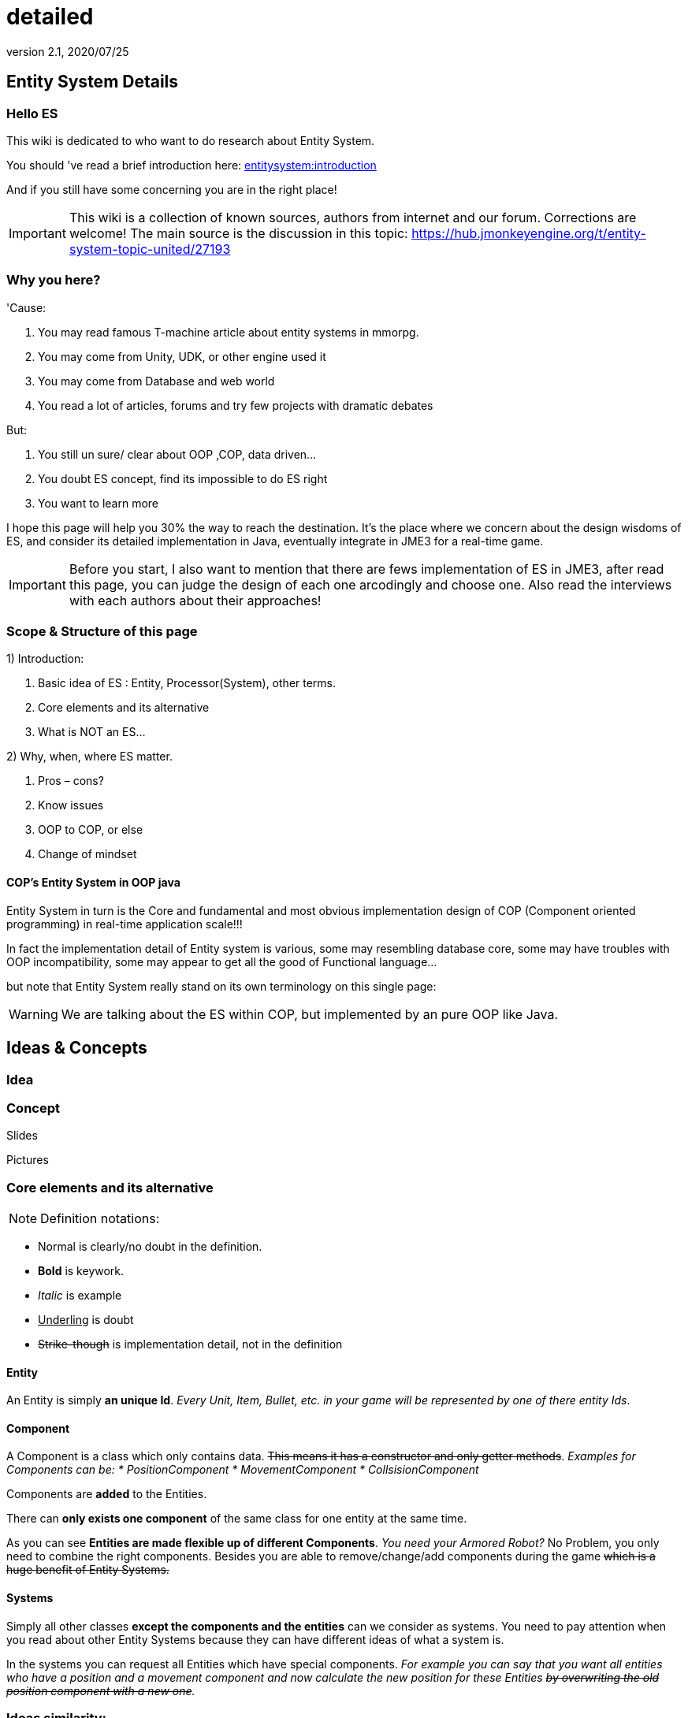 = detailed
:revnumber: 2.1
:revdate: 2020/07/25



== Entity System Details


=== Hello ES

This wiki is dedicated to who want to do research about Entity System.

You should 've read a brief introduction here: xref:es/entitysystem/introduction.adoc[entitysystem:introduction]

And if you still have some concerning you are in the right place!


[IMPORTANT]
====
This wiki is a collection of known sources, authors from internet and our forum. Corrections are welcome! The main source is the discussion in this topic: link:https://hub.jmonkeyengine.org/t/entity-system-topic-united/27193[https://hub.jmonkeyengine.org/t/entity-system-topic-united/27193]
====



=== Why you here?

'Cause:

.  You may read famous T-machine article about entity systems in mmorpg.
.  You may come from Unity, UDK, or other engine used it
.  You may come from Database and web world
.  You read a lot of articles, forums and try few projects with dramatic debates

But:

.  You still un sure/ clear about OOP ,COP, data driven…
.  You doubt ES concept, find its impossible to do ES right
.  You want to learn more

I hope this page will help you 30% the way to reach the destination. It's the place where we concern about the design wisdoms of ES, and consider its detailed implementation in Java, eventually integrate in JME3 for a real-time game.


[IMPORTANT]
====
Before you start, I also want to mention that there are fews implementation of ES in JME3, after read this page, you can judge the design of each one arcodingly and choose one. Also read the interviews with each authors about their approaches!
====



=== Scope & Structure of this page

1) Introduction:

.  Basic idea of ES : Entity, Processor(System), other terms.
.  Core elements and its alternative
.  What is NOT an ES…

2) Why, when, where ES matter.

.  Pros – cons?
.  Know issues
.  OOP to COP, or else
.  Change of mindset


==== COP’s Entity System in OOP java

Entity System in turn is the Core and fundamental and most obvious implementation design of COP (Component oriented programming) in real-time application scale!!!

In fact the implementation detail of Entity system is various, some may resembling database core, some may have troubles with OOP incompatibility, some may appear to get all the good of Functional language…

but note that Entity System really stand on its own terminology on this single page:

[WARNING]
====
We are talking about the ES within COP, but implemented by an pure OOP like Java.

====



== Ideas & Concepts


=== Idea


=== Concept

Slides

Pictures


=== Core elements and its alternative

NOTE: Definition notations:

*  Normal is clearly/no doubt in the definition.
*  *Bold* is keywork.
*  _Italic_ is example
*  +++<u>Underling</u>+++ is doubt
*  +++<strike>Strike-though</strike>+++ is implementation detail, not in the definition


==== Entity

An Entity is simply *an unique Id*. _Every Unit, Item, Bullet, etc. in your game will be represented by one of there entity Ids_.


==== Component

A Component is a class which only contains data. +++<strike>This means it has a constructor and only getter methods</strike>+++.
_Examples for Components can be:
  * PositionComponent
  * MovementComponent
  * CollsisionComponent_

Components are *added* to the Entities.

There can *only exists one component* of the same class for one entity at the same time.

As you can see *Entities are made flexible up of different Components*. _You need your Armored Robot?_ No Problem, you only need to combine the right components. Besides you are able to remove/change/add components during the game +++<strike>which is a huge benefit of Entity Systems.</strike>+++


==== Systems

Simply all other classes *except the components and the entities* can we consider as systems. You need to pay attention when you read about other Entity Systems because they can have different ideas of what a system is.

In the systems you can request all Entities which have special components.
_For example you can say that you want all entities who have a position and a movement component and now calculate the new position for these Entities +++<strike>by overwriting the old position component with a new one</strike>+++._


=== Ideas similarity:

from Component oriented architecture:

.  Decoupling
.  Reusable
.  Primitive Unit

from Data driven architecture:

.  Data who decide

from Data oriented architecture:

.  Everything is data
.  Repository existence
.  Homogeneous data
.  Regular workload
.  Simple dataflow

Short explanation

.  Decoupling : each piece can work together without aware of each other.
.  Resuable : can be easily bring to use again somewhere else
.  Primitive unit : each piece from a simplest form which contain, fullfil it self.
.  Data who decide: data decide each and every result, activities of the software
.  Everything is Data: all piece in the software system is Data
.  Repository existence: exist a place to keep all the data, the one door to reach them
.  Homogeneous data : data is treat the same
.  Regular workload : software that run at regular rate, kind of ballance trade off between performance and complexity
.  Simple dataflow: the flow of the data is easy to watch, inspect, start stop, manipulate. As the root reason for regular workload!

```
Ideas similarities here actually is resulted from with decades of history of revolving of the paradigm. That's why you will see the same concepts of Entity system appear every where from a database to a repository. Of course because it have the same root.Check Pros and Cons chapter for full, detailed idea and design goals and successes.
```


== Terms


[IMPORTANT]
====
Here is some terms will be mentioned below but ussually have misunderstaned or misplaced because of their confusioness. Try to do another research to make sure you understand clearly all the terms first!
====


*  Object Oriented Programming
*  Data Oriented Programming
*  Component Oriented Programming
*  Data driven programming
*  Data driven solution (architecture)

Here is a short one to help you get start quickly : xref:es/entitysystem/terms.adoc[terms]


== What is NOT an ES ?

From more 'open' perspective the core elements can be viewed as, but remember the name as a noun can be mislead:
_This resulted as a dicussion of @pspeed and toolforger, eventually is form a skeptical question, it's really interesting by how we all see this problem confused at first!!_

```
  Entity -> ID. It just binds the components together, in the sense that there is one function that creates a bunch of components with the same ID, and one function to destroy all components for an ID. An entity is the set of objects that have the same ID, entities don’t exist as coherent objects inside the code.

  Component -> Facet. A position is a facet of an entity, as its velocity, its health, its armor, its whatever. If entities were Java objects, facets would be groups of interrelated properties.

  System -> Processor. A function that operates on a slice of components.
```
This often result in mislead skepticism about the design. So get back to read it carefully one more time and some gotchas and practical wisdom below.


== Gotchas & Practical wisdoms


[TIP]
====
This area contain some best gotchas and practical wisdom when working with ES. I change this to upper position in the page be cause I think practical works save us more than theories. This page can be called a "`Design`" course after all without this section!!!
====



=== System ~ Processor?

```
  In a pure ES, this is not a thing, really. Some implementations force this on you because they couldn’t think how to do the ES job efficiently… but it’s still not a thing. All of your code that isn’t an ES is a "`system`", technically.
```

System = everything that isn’t an Entity or a Component but uses Entities and Components.


=== Entity ~ GameObject?

Entity should just be interpreted as a bunch of its Component. GameObject or anything else represented by an Entity is by accident. So no force to represent "`all-every`" gameobject as Entity; and no force that "`all-every`" Entity is gameobject.


=== Has ~ Is?

From software designer POV, Relationship in COP is a sensitive topic; by nature, Component is against (or overide) Relation.

The deception ‘Has’ relationship between Entity and its Component actually represent everything in various meaning from the literature ‘Is’ , or literature ‘Has’.. to ‘related to’. BUT keep in mind, this is blury and its almost always implemented as indirect acess, not like a property in an object but envolve processing-lookup under the curtain! So you may find this difficult to extract and detect these different from your tranditional OOP software design!


=== Some insights

This is the place to share the "`real`" world difficuties when working with ES, here in JME3 or in other engines. In Practical wisdoms will raise some known solutions for them. This section may revive some part of the Cons or known issues sections but practically.


=== Practical wisdoms


== ES done right

Because this topic is so debatable, there is no solid candidate for ES done right now in my POV, but Zay-ES and Artemis are closest one, Zay-ES a little bit better as its the later born.


=== Why debatable [Short]?

Because apply to each game, the scenarios and usecases are vary difference. Situation changes, a design which should be right can be a failure!  You may see the point.

This topic start flame in almost every dicussions I've come through, someone should be like OOP versus COP, ES is not for all,..etc. At first, the debate should focus into a specific scope, specific genre. Here (this page) we still arrange the statements like general scope. But later in the interviews you can see some "`real`" applications and implementations.


==== Should be?

Theoricaly an Java ES done right should be:

.  Pure data : very debatable
..  – Mutable : as bean with setter and getter
..  – Immutate : as bean with getter, should be replace if changed.

.  Multi-threading, concurency enable : very debatable
..  – As my experience, pure data or not is not clear contract to multi-threading success. Consider other things happen outside of ES scope, so it not an solid waranty that those component will not be touched by any other thread.
..  – Also if there is a contract that no other thread touching those data, in Java style via synchonization or other paradigm like actor… multi-threading also consider success but just more complicated!

.  Communication: very debatable
..  – Event messaging enable
..  – No event or messaging : update beat, no need of inter-com or events. How can we do network messaging?

.  Is database (and other kind of persistent) friendly
..  – Save to XML?
..  – Send over network?
..  – Change sets are resembling Databse concept, what about tranactions?

.  Is enterprise friendly (expanable/ extensible/ modulizable)
..  – Spring, as lazy loaded, injected?

.  Script possibilities
..  – Can be script, non trivial work in pure data!
..  – Can be use with other JVM language than java like groovy, or scala, jython?

.  Restrictions and limitation
..  – No dynamic Java object methods in Component ? What about Entities and Systems ( Processors)
..  – An overal way to manage and config Systems, freely chose? How to hook to its routine?

.  Depedencies
..  – The separation of components are clear, as no dependencies at all. Hard cored, scripted or injected will break the overal contract!
..  – The separation of Entities. What about depedencies of entities? Ex: parent/ child relationship in JME spatial. How the framework handle that?
..  – The separation of Systems. Ex: any contract about that?


Detailed explaination : xref:es/entitysystem/points.adoc[points]


== Design


[IMPORTANT]
====
In Design phase, even don't know any of implementation detail, we judge upon the design concepts and its Infrastructure!!!. Detailed implementation judge will be considered later!
====


[IMPORTANT]
====
This is a short checklist that help you open your mind before going to design an ES. It's short and trusted; the Pos and cons section needed previewing and under heavy concerning!
====



=== Why, when, where ES matter.


==== Why?

.  BLOB aka The fall of inheritance: Complex type can not be represent as class in java OOP!
.  Tired of OOP. Compose over old-skool programming . Like artists.
.  Reusable via prefab (well, this is very debatable as compare OOP!!)
.  …


==== When?

.  Trade off between complexity and performance is carefully considered.
.  Input and output are well setup. Assets are all in good format, output are well defined, workflow and routines are fixed. Seen in commercial 3D game engine.


==== Where?

.  Mainly to handles/ manage your data and entities.
.  Usually in MMO where BLOB happen.
.  Batch/ cache processing enviroment, device. GPU, others.


=== Why not?

.  It’s easy to get it wrong as you often come from OOP world (of course, because you are Java developer).
.  Can result in done wrong too much time, that un affordable!!
.  It’s *not* an certainly proved technology (that why we here)
.  Its have bad issues
.  Only suite for cases (not every)
.  No good IDE, +++<abbr title="Graphical User Interface">GUI</abbr>+++ support in Java or JME3 world currently


==== When not?

.  Limited time and first try! ( can be good if in limited time but ES is production mode ready)
.  Small game, simple gameplay …


=== Pros – cons?

Here, I listed the pros – cons of the COP and Pure data ES.

[WARNING]
====
needed previewing and under heavy concerning!
====



[IMPORTANT]
====
You can see I try as the one who repeat sentences that speak out by others in various sources as a short manner! So this list and information need clarification of correction afterward!
====



=== Pros:

.  No BLOB anti-pattern, no deep inheritance consider bad effects

Read: link:http://gamearchitect.net/Articles/GameObjects1.html[http://gamearchitect.net/Articles/GameObjects1.html]

A lot of good things come if done "`right`"!

.  Simple, intuitive
.  Communication made simple
.  What you see is what you have → composing
.  Reusable with prefab
.  Batch / Concurent processing/caching as in modern CPU, GPU
.  … ten more

//link:http://piemaster.net/2011/07/entity-component-primer/[http://piemaster.net/2011/07/entity-component-primer/]


=== Cons:


[IMPORTANT]
====
'Problem' here means the 'problem' to solve not a bad situation!
====


.  No OOP: COP Done "`right`" means forget about almost all OOP things: Pure data, Class become Type, no inheritance, encapsulation…etc , no best of both world!
.  Spliting dilemma: Same with OOP Classify problem: How to split, how to change the data when you change the splits?
. Duplicated component: Same root as confusion in component spliting but, this problem about how can we made a more than one component of a kind per object entity… Ex: Car with 4 wheels, the component will be a 1stWheel, 2ndWheel, or a single list of WheelComponent… ?
.  Data resampling problem in game, data such as textures, text, 3d models everything … should be crafted: made, converted again to suite with existing data model – that’s the component in the ES.
.  Mindset change problem: One will have to re-code a fews time to implement an ES, in initial, half ass and full level.
.  Flat table problem: Because ES is a big table by nature, with component set is a row. It’s as efficient even less than a big table, which form the flat table problem as seen in many indexed base database. Tree, Graph and other data structure will almost immediately break the ES contract!!
.  Observation problem: As update beat over listening method, ES restrict the observation methods a lot.
.  Sercurity problem : No encapsulation, kind of no private POJO mean no java power in protecting data, a lot of security holes! ES implementations and COP forget all about sercurity danger as Component contracted to be processed by Processor but not hiding its content.
.  Scale : In theory, ES should scale well..!!! But read this carefully or mislead it, enterprise system need much more than just a way to orginize your data!!!

////
[TIP]
====
Because a lot of people find interests about the down side of ES, I've listed them carefully here xref:jme3/contributions/entitysystem/detailed/cons.adoc[cons]. After knowing the acceptable solutions from the authors, I will remove or marked the solved problem! [Peace! :p]
====
////

=== ES consider good design in real-time app?


[WARNING]
====
Of course, ES has its mising features!!!!
====


But for some reason its design ‘s consider good for real=time application like a "`common`" video Game, or "`common`" simmulation; especially common in MMO world.

Here is a short of ‘why’ answers from a software architecture designer view, explain based on its borrowed ideas: [This is very different from various source you've read, because it's not embeded any implementation details!!!]

.  Decoupling : each piece can work together without aware of each other.
.  Resuable : can be easily bring to use again somewhere else.
.  Composable : each piece can work together

have fundamental relationship with decoupling.

.  Primitive unit : each piece from a simplest form which contain, fullfil it self.

have fundamental relationship with decoupling.

(*) These lead to advantages in development:

.  do it in one place only when doing implementation (coding, configs…), .
.  intuitive and ease of development jobs (compose entity with component drag and drop)
.  distributed jobs, assets
.  reuse data, code which in existed component
.  unit test
.  [more]

——————————————————————————————

.  Data who decide: data decide each and every result, activities of the software
.  Everything is Data: all piece in the software system is Data
.  Repository existence: exist a place to keep all the data, the one door to reach them

(*) These open the world of complex gameplay and distributed persistent like seen in MMO. A single data change can result in change in the gameplay; a
——————————————————————————————

.  Homogeneous data : data is treat the same
.  Regular workload : software that run at regular rate, kind of ballance trade off between performance and complexity
.  Simple dataflow: the flow of the data is easy to watch, inspect, start stop, manipulate. As the root reason for regular workload!

(*) These lead to a lot of simple but efficient algorithm to get high performance in runtime for a software such like a "`common`" video game, which run in console, GPU, CPU which envolve and share the same model with cache and batch intructions, an a certain hearbeat…Notice the bottleneck of CPU-GPU and between different processing unit, platform is the most headache of Game designer for decade is ease with the regular workload; let the game run smoothly and stable, result into nice visual representation..


=== ES consider bad design in …?

From @pspeed:

```
  It is a bad design choice where:
  - there aren’t many entities and/or the behavior is so clearly defined that you’d just implement it one or two classes. Thing card games, a lot of puzzle games, etc..
  - the game is so simple that it’s just implemented as JME controls and a few app states. You could use an ES here but it would be wasted.
  - the game logic cuts across all objects nearly all the time. (I think of card games and puzzle games again.) This usually implies that there are few entities, though.
  - the team doing the work will have trouble understanding an ES. To me this is a huge one. Sometimes our choice of technologies is not dictated by what might be technically best… but what is technically best for the skills of the team. For example, if your artist only knows Sketchup then Blender is probably not the right tool even if it is superior in many ways.
```


=== Known issues:

Even if done right, the ES also have it underlying issues which noticed by its authors, (that means annoying things)!

*Why this section havs things from the Cons section but consider differrently?*

```
In Cons section descible problem should be concerned, likely to be done wrong, or the limit of the design they can be solve in implementations or not is not important!
```

```
Known issue is the problem persist in even the well designed; or persist due to the underlying infrastructure, application, programming language, etc!!
```


==== Communication:

Happen in non pure data solution, when Components don’t function independently of each other. Some means of communication is necessary
• Two approaches (both viable):

```
– Direct communication using dynamic cast and function calls
– Indirect communication using message passing
```

In pure data solution, by not query or just loop through interested component at one update cycle, the Processor eases out the need of other communication, but in complex scenario, such as combine with outter event handling such as Network, where message passing is nature, the problem still persist!

//as decribled in reference [6]
//Read: link:http://acmantwerp.acm.org/wp-content/uploads/2010/10/componentbasedprogramming.pdf[http://acmantwerp.acm.org/wp-content/uploads/2010/10/componentbasedprogramming.pdf]


==== Script

The "`script problem`" happen by the same reason with the "`communication problem`" mixed with "`pure`" data or "`not`" problem. When an component is hard to inspect, its outter relationship hard to define and its property is rejected to change, how can you script it?

Read: link:http://blog.gemserk.com/2011/11/13/scripting-with-artemis/[http://blog.gemserk.com/2011/11/13/scripting-with-artemis/]

Nearly one end up back to half ass solution, not a pure data ES if their really need scripting in.
———————————————————–


==== Arbitrary Routine and Query

link:https://hub.jmonkeyengine.org/t/in-range-detection-with-lots-of-entities/26910[https://hub.jmonkeyengine.org/t/in-range-detection-with-lots-of-entities/26910]


== Implementation Approaches


== OOP to COP . or else?

+++<u>@atomix POV:</u>+++

As said, as a long term java developer and also an artist. I can not see a strong, confident reason why we should switch over to COP at the moment.

BLOB is not a problem with a carefully designed software, same as hard as split your components… Deep inheritance even multi inheritance problem can not be reached in an indie project, and even it reached, maintain it always easier than redesign a 3D model to change the export pipeline!!!

Also the tangled wires between inheritance form the nature of programming and matter in the universal. :p

*BUT* They have IDE support, profiler, proved technologies, lot more… We talking about a no IDE support paradigm with plain text editor, table and some black magic, tell me more about the company will approve your plan?

Some alternate solution may solve almost your design goal when you likely to use an ES:

.  Smart bean framework : try Spring, EJB. For Enterprise, if you've known EJB and Spring, you will not bet in home grown ES, dont you?
.  Actor framework: try AKKA
.  If you see java as a failure, try Scala’s trail …


[WARNING]
====
So, my last advice is: If you are not doing MMO *Take a look in other alternative technologies.* !!!!
====


//.  Take a look at reference [7] and link:http://lambdor.net/?p=171[http://lambdor.net/?p=171] , the guy suggest you to switch to Functional reactive programming :p
.  Try Scala and AKKA and read more about concurrency , don't use flat table!!!


== Change of mindset


[IMPORTANT]
====
I think this should be in another page or even in a book! :p
====

This chapter dedicated to people still who really want to *switch to this new paradigm* after all the warning and awarenesses.
So this chapter will mainly answer the BIG question:

*What should be change to adapt to this new paradigm?*


=== What will we face


=== What should be change


=== OOP Object Modeling vs COP Object Modeling


=== Team management


== Java Entity System projects

Some open source Entity System implementation projects:


=== Artemis: General

GoogleCode: link:https://code.google.com/archive/p/artemis-framework/[https://code.google.com/archive/p/artemis-framework/]

Website: link:http://gamadu.com/artemis/index.html[http://gamadu.com/artemis/index.html]

Wiki: link:http://entity-systems.wikidot.com/artemis-entity-system-framework[http://entity-systems.wikidot.com/artemis-entity-system-framework]

////
[IMPORTANT]
====
Review: HERE! xref:jme3/contributions/entitysystem/interviews/artemis.adoc[artemis] because I can not contact with author of Artemis at the moment so I will have a short review of it with some of my experience working on it and base on its source code!
====
////


==== Spartan: [used for Slick. abandoned]

GoogleCode: link:https://code.google.com/archive/p/spartanframework/[https://code.google.com/archive/p/spartanframework/]


=== JME integrated


==== Zay-ES : @pspeed

Post: link:https://hub.jmonkeyengine.org/t/my-es-in-contrib-zay-es/25702[https://hub.jmonkeyengine.org/t/my-es-in-contrib-zay-es/25702]

Forum : link:https://hub.jmonkeyengine.org/c/user-code-projects/zay-es[https://hub.jmonkeyengine.org/c/user-code-projects/zay-es]

Wiki: xref:es/entitysystem/entitysystem.adoc[entitysystem]

Links: link:https://hub.jmonkeyengine.org/t/zay-es-links-more-chars-because-forum-is-dumb/27135[https://hub.jmonkeyengine.org/t/zay-es-links-more-chars-because-forum-is-dumb/27135]

Interview:


==== EntityMonkey : @zzuegg

Post: link:https://hub.jmonkeyengine.org/t/entitymonkey-a-simple-entity-system-for-jme/23235[https://hub.jmonkeyengine.org/t/entitymonkey-a-simple-entity-system-for-jme/23235]


==== Private : @Empire phoenix

Interview:


=== Implementation, and scope of each projects:

The comparasions will focus in these below points, follow with the scope, status of each projects

.  Initial philosophy
.  Pure data or not?
.  Multi-threading, concurency enable or not?
.  Communication: Event messaging enable or not?
.  Is database (and other kind of persistent) friendly or not?
.  Is enterprise friendly (expanable/ extensible/ modulizable) or not?
.  Script possibilities?
.  Restrictions and limitation
.  Dependencies
.  Current status: Long term, stable, community?

[More]


[IMPORTANT]
====
The Comparasion table is in Google doc: Help me fill it!!!!
====


link:https://docs.google.com/document/d/1pRTZPFtHz7pUzYcoFiSTm-mUCA-BVYvFpUp6diIsuEo/edit?usp=sharing[https://docs.google.com/document/d/1pRTZPFtHz7pUzYcoFiSTm-mUCA-BVYvFpUp6diIsuEo/edit?usp=sharing]


== Researches & Articles

Link to articles, researches and papers you should read:

*Start of the wave*

pass:[[1]] link:http://t-machine.org/index.php/2007/09/03/entity-systems-are-the-future-of-mmog-development-part-1/[http://t-machine.org/index.php/2007/09/03/entity-systems-are-the-future-of-mmog-development-part-1/]

*Sploreg ES in JME introduction in indiedb*

pass:[[2]] link:http://www.indiedb.com/games/attack-of-the-gelatinous-blob/news/the-entity-system[http://www.indiedb.com/games/attack-of-the-gelatinous-blob/news/the-entity-system]

*Worth to read, pspeed conversation with Michael Leahy, also lead another ES project TyphonRT*

pass:[[3]]
link:http://t-machine.org/index.php/2011/06/24/using-an-entity-system-with-jmonkeyengine-mythruna/[http://t-machine.org/index.php/2011/06/24/using-an-entity-system-with-jmonkeyengine-mythruna/]

*Our wiki link*

pass:[[4]] xref:es/entitysystem/introduction.adoc[entitysystem:introduction]

*Beside of BLOB anti pattern, explain why ES suite as data in modern GPU, CPU!*

pass:[[5]]
link:http://gamesfromwithin.com/data-oriented-design[http://gamesfromwithin.com/data-oriented-design]

*Worth to read, paper of another C++ ES leader of cistron project link:https://code.google.com/archive/p/cistron/[https://code.google.com/archive/p/cistron/]*

//pass:[[6]] link:http://acmantwerp.acm.org/wp-content/uploads/2010/10/componentbasedprogramming.pdf[http://acmantwerp.acm.org/wp-content/uploads/2010/10/componentbasedprogramming.pdf]


*Link to other entitiy system approaches in its own wikidot!*

pass:[[8]] link:http://entity-systems.wikidot.com/es-approaches[http://entity-systems.wikidot.com/es-approaches]

//[9] An interesting write up in GDD about ES and Events in a game engine. And some production,workflow concerns

//link:http://stefan.boxbox.org/2012/11/14/game-development-design-1-the-component-system/[http://stefan.boxbox.org/2012/11/14/game-development-design-1-the-component-system/]

*[More?]*
